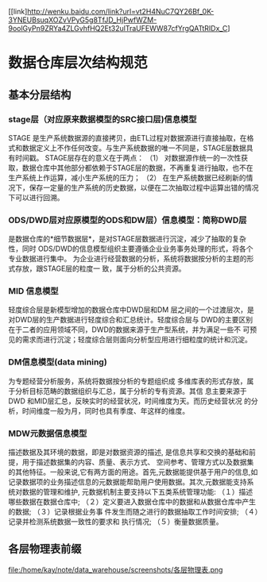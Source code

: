 [[link]http://wenku.baidu.com/link?url=vt2H4NuC7QY26Bf_0K-3YNEUBsuqXOZvVPyG5g8TfJD_HjPwfWZM-9oolGyPn9ZRYa4ZLGvhfHQ2Et32ulTraUFEWW87cfYrgQATtRIDx_C]
* 数据仓库层次结构规范
** 基本分层结构
*** stage层（对应原来数据模型的SRC接口层)信息模型
STAGE 是生产系统数据源的直接拷贝，由ETL过程对数据源进行直接抽取，在格式和数据定义上不作任何改变。与生产系统数据的唯一不同是，STAGE层数据具有时间戳。
STAGE层存在的意义在于两点：
（1） 对数据源作统一的一次性获取，数据仓库中其他部分都依赖于STAGE层的数据，不再重复进行抽取，也不在生产系统上作运算，减小生产系统的压力；
（2） 在生产系统数据已经刷新的情况下，保存一定量的生产系统的历史数据，以便在二次抽取过程中运算出错的情况下可以进行回溯。

*** ODS/DWD层对应原模型的ODS和DW层）信息模型：简称DWD层
是数据仓库的*细节数据层*，是对STAGE层数据进行沉淀，减少了抽取的复杂性，同时
ODS/DWD的信息模型组织主要遵循企业业务事务处理的形式，将各个专业数据进行集中。
为企业进行经营数据的分析，系统将数据按分析的主题的形式存放，跟STAGE层的粒度一
致，属于分析的公共资源。

*** MID 信息模型
轻度综合层是新模型增加的数据仓库中DWD层和DM
层之间的一个过渡层次，是对DWD层的生产数据进行轻度综合和汇总统计。轻度综合层与
DWD的主要区别在于二者的应用领域不同，DWD的数据来源于生产型系统，并为满足一些不
可预见的需求而进行沉淀；轻度综合层则面向分析型应用进行细粒度的统计和沉淀。

*** DM信息模型(data mining)
为专题经营分析服务，系统将数据按分析的专题组织成
多维库表的形式存放，属于分析目标范畴的数据组织与汇总，属于分析的专有资源。其信
息主要来源于DWD 和MID层汇总，反映实时的经营状况，时间维度为天。而历史经营状况
的分析，时间维度一般为月，同时也具有季度、年这样的维度。

*** MDW元数据信息模型
描述数据及其环境的数据，即是对数据资源的描述,
是信息共享和交换的基础和前提，用于描述数据集的内容、质量、表示方式、
空间参考、管理方式以及数据集的其他特征。一般来说,它有两方面的用途。首先,元数据能提供基于用户的信息,如记录数据项的业务描述信息的元数据能帮助用户使用数据。其次,元数据能支持系统对数据的管理和维护, 元数据机制主要支持以下五类系统管理功能: （１）描述哪些数据在数据仓库中;
（２）定义要进入数据仓库中的数据和从数据仓库中产生的数据; （３）记录根据业务事
件发生而随之进行的数据抽取工作时间安排; （４）记录并检测系统数据一致性的要求和
执行情况; （５）衡量数据质量。

** 各层物理表前缀
  file:/home/kay/note/data_warehouse/screenshots/各层物理表.png
